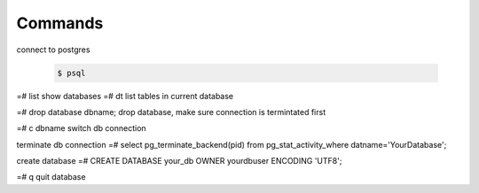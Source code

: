 Commands
========

connect to postgres

  .. code-block:: console

      $ psql

=# \list   show databases
=# \dt     list tables in current database


=# drop database dbname;   drop database, make sure connection is termintated first

=# \c dbname     switch db connection

terminate db connection
=# select pg_terminate_backend(pid) from pg_stat_activity_where datname='YourDatabase';

create database
=# CREATE DATABASE your_db OWNER yourdbuser ENCODING 'UTF8';

=# \q      quit database
